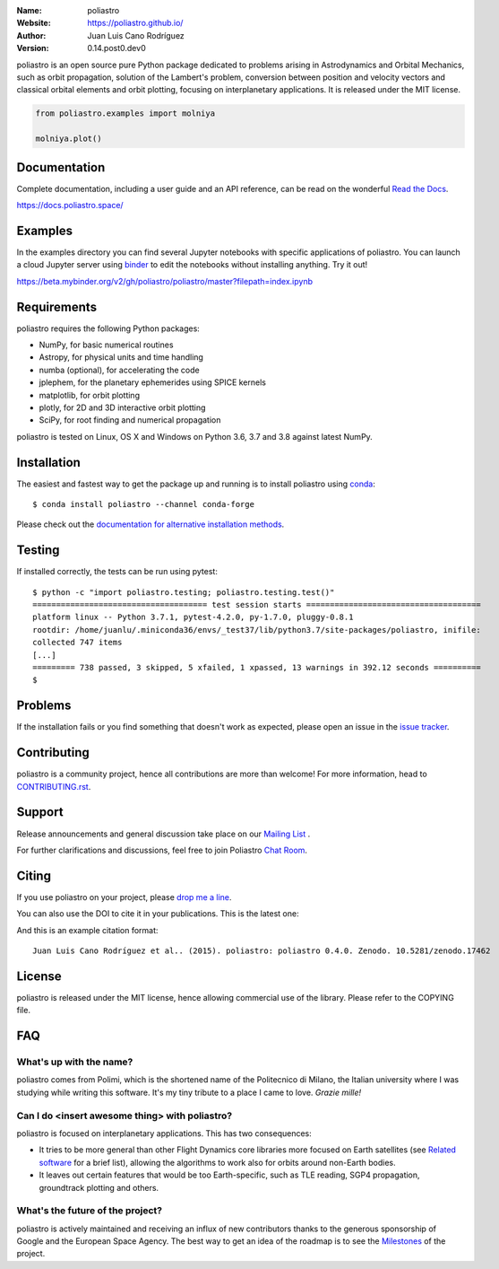 .. poliastro

.. image:: http://poliastro.github.io/images/logo_text.png
   :target: http://poliastro.github.io/
   :alt: poliastro logo
   :width: 675px
   :align: center

.. |orcid| image:: https://img.shields.io/badge/id-0000--0002--2187--161X-a6ce39.svg
   :target: http://orcid.org/0000-0002-2187-161X

:Name: poliastro
:Website: https://poliastro.github.io/
:Author: Juan Luis Cano Rodríguez |orcid|
:Version: 0.14.post0.dev0

.. |azure_pipelines| image:: https://dev.azure.com/poliastro/poliastro/_apis/build/status/poliastro.poliastro?branchName=master
   :target: https://dev.azure.com/poliastro/poliastro/_build/latest?definitionId=1&branchName=master

.. |codecov| image:: https://img.shields.io/codecov/c/github/poliastro/poliastro.svg?style=flat-square
   :target: https://codecov.io/github/poliastro/poliastro?branch=master

.. |codeclimate| image:: https://api.codeclimate.com/v1/badges/fd2aa5bf8c4b7984d11b/maintainability
   :target: https://codeclimate.com/github/poliastro/poliastro/maintainability

.. |docs| image:: https://img.shields.io/badge/docs-latest-brightgreen.svg?style=flat-square
   :target: https://docs.poliastro.space/en/latest/?badge=latest

.. |license| image:: https://img.shields.io/badge/license-MIT-blue.svg?style=flat-square
   :target: https://github.com/poliastro/poliastro/raw/master/COPYING

.. |doi| image:: https://zenodo.org/badge/11178845.svg?style=flat-square
   :target: https://zenodo.org/badge/latestdoi/11178845

.. |astropy| image:: http://img.shields.io/badge/powered%20by-AstroPy-orange.svg?style=flat-square
   :target: http://www.astropy.org/

.. |mailing| image:: https://img.shields.io/badge/mailing%20list-groups.io-8cbcd1.svg?style=flat-square
   :target: https://groups.io/g/poliastro-dev

.. |matrix| image:: https://img.shields.io/matrix/poliastro:matrix.org.svg?style=flat-square
   :alt: Join the chat at https://chat.openastronomy.org/#/room/#poliastro:matrix.org
   :target: https://chat.openastronomy.org/#/room/#poliastro:matrix.org

|azure_pipelines| |codecov| |codeclimate|

|docs| |license| |doi| |astropy| |mailing| |matrix|

poliastro is an open source pure Python package dedicated to problems arising in Astrodynamics and
Orbital Mechanics, such as orbit propagation, solution of the Lambert's
problem, conversion between position and velocity vectors and classical
orbital elements and orbit plotting, focusing on interplanetary applications.
It is released under the MIT license.

.. code-block:: python

    from poliastro.examples import molniya

    molniya.plot()

.. image:: https://github.com/poliastro/poliastro/raw/master/docs/source/examples/molniya.png
   :align: center

Documentation
=============

|docs|

Complete documentation, including a user guide and an API reference, can be read on
the wonderful `Read the Docs`_.

https://docs.poliastro.space/

.. _`Read the Docs`: https://readthedocs.org/

Examples
========

.. |mybinder| image:: https://img.shields.io/badge/launch-binder-e66581.svg?style=flat-square
   :target: https://beta.mybinder.org/v2/gh/poliastro/poliastro/master?filepath=index.ipynb


|mybinder|

In the examples directory you can find several Jupyter notebooks with specific
applications of poliastro. You can launch a cloud Jupyter server using `binder`_ to edit
the notebooks without installing anything. Try it out!

https://beta.mybinder.org/v2/gh/poliastro/poliastro/master?filepath=index.ipynb

.. _binder: https://beta.mybinder.org/

Requirements
============

poliastro requires the following Python packages:

* NumPy, for basic numerical routines
* Astropy, for physical units and time handling
* numba (optional), for accelerating the code
* jplephem, for the planetary ephemerides using SPICE kernels
* matplotlib, for orbit plotting
* plotly, for 2D and 3D interactive orbit plotting
* SciPy, for root finding and numerical propagation

poliastro is tested on Linux, OS X and Windows on Python
3.6, 3.7 and 3.8 against latest NumPy.

|azure_pipelines|

Installation
============

The easiest and fastest way to get the package up and running is to
install poliastro using `conda <http://conda.io>`_::

  $ conda install poliastro --channel conda-forge

Please check out the `documentation for alternative installation methods`_.

.. _`documentation for alternative installation methods`: https://docs.poliastro.space/en/latest/getting_started.html#alternative-installation-methods

Testing
=======

|codecov|

If installed correctly, the tests can be run using pytest::

  $ python -c "import poliastro.testing; poliastro.testing.test()"
  ===================================== test session starts =====================================
  platform linux -- Python 3.7.1, pytest-4.2.0, py-1.7.0, pluggy-0.8.1
  rootdir: /home/juanlu/.miniconda36/envs/_test37/lib/python3.7/site-packages/poliastro, inifile:
  collected 747 items
  [...]
  ========= 738 passed, 3 skipped, 5 xfailed, 1 xpassed, 13 warnings in 392.12 seconds ==========
  $

Problems
========

If the installation fails or you find something that doesn't work as expected,
please open an issue in the `issue tracker`_.

.. _`issue tracker`: https://github.com/poliastro/poliastro/issues

Contributing
============

.. image:: https://img.shields.io/waffle/label/poliastro/poliastro/1%20-%20Ready.svg?style=flat-square
   :target: https://waffle.io/poliastro/poliastro
   :alt: 'Stories in Ready'

poliastro is a community project, hence all contributions are more than
welcome! For more information, head to `CONTRIBUTING.rst`_.

.. _`CONTRIBUTING.rst`: https://github.com/poliastro/poliastro/blob/master/CONTRIBUTING.rst

Support
=======

|mailing|  |matrix|

Release announcements and general discussion take place on our `Mailing List`_ .

For further clarifications and discussions, feel free to join Poliastro `Chat Room`_.

.. _`Chat Room`: https://chat.openastronomy.org/#/room/#poliastro:matrix.org
.. _`Mailing List`: https://groups.io/g/poliastro-dev


Citing
======

If you use poliastro on your project, please
`drop me a line <mailto:hello@juanlu.space>`_.

You can also use the DOI to cite it in your publications. This is the latest
one:

|doi|

And this is an example citation format::

 Juan Luis Cano Rodríguez et al.. (2015). poliastro: poliastro 0.4.0. Zenodo. 10.5281/zenodo.17462

License
=======

|license|

poliastro is released under the MIT license, hence allowing commercial
use of the library. Please refer to the COPYING file.

FAQ
===

What's up with the name?
------------------------

poliastro comes from Polimi, which is the shortened name of the Politecnico di
Milano, the Italian university where I was studying while writing this
software. It's my tiny tribute to a place I came to love. *Grazie mille!*

Can I do <insert awesome thing> with poliastro?
-----------------------------------------------

poliastro is focused on interplanetary applications. This has two consequences:

* It tries to be more general than other Flight Dynamics core libraries more
  focused on Earth satellites (see `Related software`_ for a brief list),
  allowing the algorithms to work also for orbits around non-Earth bodies.
* It leaves out certain features that would be too Earth-specific, such as
  TLE reading, SGP4 propagation, groundtrack plotting and others.

.. _`Related software`: https://docs.poliastro.space/en/latest/about.html#related-software

What's the future of the project?
---------------------------------

poliastro is actively maintained and receiving an influx of new contributors
thanks to the generous sponsorship of Google and the European Space Agency.
The best way to get an idea of the roadmap is to see the `Milestones`_ of
the project.

.. _`Milestones`: https://github.com/poliastro/poliastro/milestones
